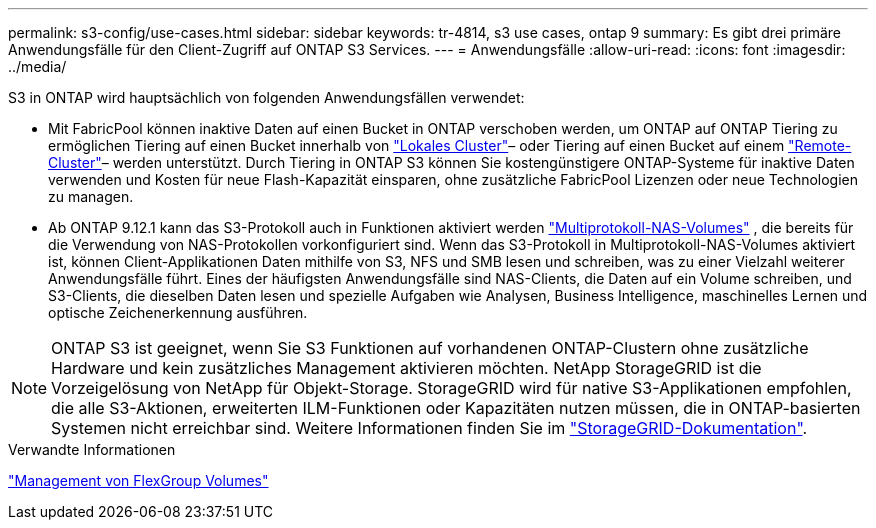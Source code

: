 ---
permalink: s3-config/use-cases.html 
sidebar: sidebar 
keywords: tr-4814, s3 use cases, ontap 9 
summary: Es gibt drei primäre Anwendungsfälle für den Client-Zugriff auf ONTAP S3 Services. 
---
= Anwendungsfälle
:allow-uri-read: 
:icons: font
:imagesdir: ../media/


[role="lead"]
S3 in ONTAP wird hauptsächlich von folgenden Anwendungsfällen verwendet:

* Mit FabricPool können inaktive Daten auf einen Bucket in ONTAP verschoben werden, um ONTAP auf ONTAP Tiering zu ermöglichen Tiering auf einen Bucket innerhalb von link:enable-ontap-s3-access-local-fabricpool-task.html["Lokales Cluster"]– oder Tiering auf einen Bucket auf einem link:enable-ontap-s3-access-remote-fabricpool-task.html["Remote-Cluster"]– werden unterstützt. Durch Tiering in ONTAP S3 können Sie kostengünstigere ONTAP-Systeme für inaktive Daten verwenden und Kosten für neue Flash-Kapazität einsparen, ohne zusätzliche FabricPool Lizenzen oder neue Technologien zu managen.
* Ab ONTAP 9.12.1 kann das S3-Protokoll auch in Funktionen aktiviert werden link:../s3-multiprotocol/index.html["Multiprotokoll-NAS-Volumes"] , die bereits für die Verwendung von NAS-Protokollen vorkonfiguriert sind. Wenn das S3-Protokoll in Multiprotokoll-NAS-Volumes aktiviert ist, können Client-Applikationen Daten mithilfe von S3, NFS und SMB lesen und schreiben, was zu einer Vielzahl weiterer Anwendungsfälle führt. Eines der häufigsten Anwendungsfälle sind NAS-Clients, die Daten auf ein Volume schreiben, und S3-Clients, die dieselben Daten lesen und spezielle Aufgaben wie Analysen, Business Intelligence, maschinelles Lernen und optische Zeichenerkennung ausführen.



NOTE: ONTAP S3 ist geeignet, wenn Sie S3 Funktionen auf vorhandenen ONTAP-Clustern ohne zusätzliche Hardware und kein zusätzliches Management aktivieren möchten. NetApp StorageGRID ist die Vorzeigelösung von NetApp für Objekt-Storage. StorageGRID wird für native S3-Applikationen empfohlen, die alle S3-Aktionen, erweiterten ILM-Funktionen oder Kapazitäten nutzen müssen, die in ONTAP-basierten Systemen nicht erreichbar sind. Weitere Informationen finden Sie im link:https://docs.netapp.com/us-en/storagegrid-118/index.html["StorageGRID-Dokumentation"^].

.Verwandte Informationen
link:../flexgroup/index.html["Management von FlexGroup Volumes"]
